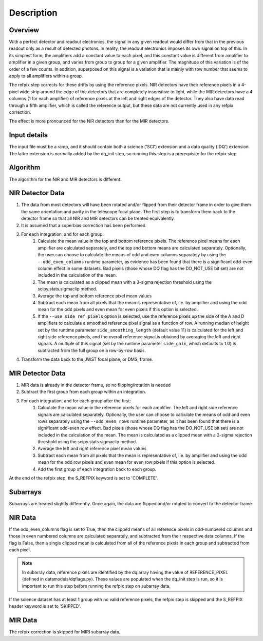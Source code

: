 Description
===========

Overview
--------

With a perfect detector and readout electronics, the signal in any given
readout would differ from that in the previous readout only as a result
of detected photons.  In reality, the readout electronics imposes its own
signal on top of this.  In its simplest form, the amplifiers add a constant
value to each pixel, and this constant value is different from amplifier to
amplifier in a given group, and varies from group to group for a given
amplifier.  The magnitude of this variation is of the order of a few counts.
In addition, superposed on this signal is a variation that is mainly with
row number that seems to apply to all amplifiers within a group.

The refpix step corrects for these drifts by using the reference
pixels. NIR detectors have their reference pixels in a 4-pixel wide strip
around the edge of the detectors that are completely insensitive to light,
while the MIR detectors have a 4 columns (1 for each amplifier) of reference
pixels at the left and right edges of the detector.  They also have data read
through a fifth amplifier, which is called the reference output, but these
data are not currently used in any refpix correction.

The effect is more pronounced for the NIR detectors than for the MIR
detectors.

Input details
-------------

The input file must be a ramp, and it should contain both a science
('SCI') extension and a data quality ('DQ') extension.  The latter
extension is normally added by the dq_init step, so running this
step is a prerequisite for the refpix step.

Algorithm
---------

The algorithm for the NIR and MIR detectors is different.

NIR Detector Data
-----------------

#. The data from most detectors will have been rotated and/or flipped from their detector frame in order to give them the same orientation and parity in the telescope focal plane.  The first step is to transform them back to the detector frame so that all NIR and MIR detectors can be treated equivalently.
#. It is assumed that a superbias correction has been performed.
#. For each integration, and for each group:
    #. Calculate the mean value in the top and bottom reference pixels.  The reference pixel means for each amplifier are calculated separately, and the top and bottom means are calculated separately.  Optionally, the user can choose to calculate the means of odd and even columns separately by using the ``--odd_even_columns`` runtime parameter, as evidence has been found that there is a significant odd-even column effect in some datasets.  Bad pixels (those whose DQ flag has the DO_NOT_USE bit set) are not included in the calculation of the mean.
    #. The mean is calculated as a clipped mean with a 3-sigma rejection threshold using the scipy.stats.sigmaclip method.
    #. Average the top and bottom reference pixel mean values
    #. Subtract each mean from all pixels that the mean is representative of, i.e. by amplifier and using the odd mean for the odd pixels and even mean for even pixels if this option is selected.
    #. If the ``--use_side_ref_pixels`` option is selected, use the reference pixels up the side of the A and D amplifiers to calculate a smoothed reference pixel signal as a function of row.  A running median of height set by the runtime parameter ``side_smoothing_length`` (default value 11) is calculated for the left and right side reference pixels, and the overall reference signal is obtained by averaging the left and right signals.  A multiple of this signal (set by the runtime parameter ``side_gain``, which defaults to 1.0) is subtracted from the full group on a row-by-row basis.
#. Transform the data back to the JWST focal plane, or DMS, frame.

MIR Detector Data
-----------------

#. MIR data is already in the detector frame, so no flipping/rotation is needed
#. Subtract the first group from each group within an integration.
#. For each integration, and for each group after the first:
    #. Calculate the mean value in the reference pixels for each amplifier. The left and right side reference signals are calculated separately. Optionally, the user can choose to calculate the means of odd and even rows separately using the ``--odd_even_rows`` runtime parameter, as it has been found that there is a significant odd-even row effect.  Bad pixels (those whose DQ flag has the DO_NOT_USE bit set) are not included in the calculation of the mean. The mean is calculated as a clipped mean with a 3-sigma rejection threshold using the scipy.stats.sigmaclip method.
    #. Average the left and right reference pixel mean values
    #. Subtract each mean from all pixels that the mean is representative of, i.e. by amplifier and using the odd mean for the odd row pixels and even mean for even row pixels if this option is selected.
    #. Add the first group of each integration back to each group.

At the end of the refpix step, the S_REFPIX keyword is set to 'COMPLETE'.

Subarrays
---------

Subarrays are treated slightly differently.  Once again, the data are flipped
and/or rotated to convert to the detector frame

NIR Data
--------

If the odd_even_columns flag is set to True, then the clipped means of all
reference pixels in odd-numbered columns and those in even numbered columns
are calculated separately, and subtracted from their respective data columns.
If the flag is False, then a single clipped mean is calculated from all of
the reference pixels in each group and subtracted from each pixel.

.. note::

  In subarray data, reference pixels are identified by the dq array having the
  value of REFERENCE_PIXEL (defined in datamodels/dqflags.py).  These values
  are populated when the dq_init step is run, so it is important to run this
  step before running the refpix step on subarray data.

If the science dataset has at least 1 group with no valid reference pixels,
the refpix step is skipped and the S_REFPIX header keyword is set to 'SKIPPED'.

MIR Data
--------

The refpix correction is skipped for MIRI subarray data.
